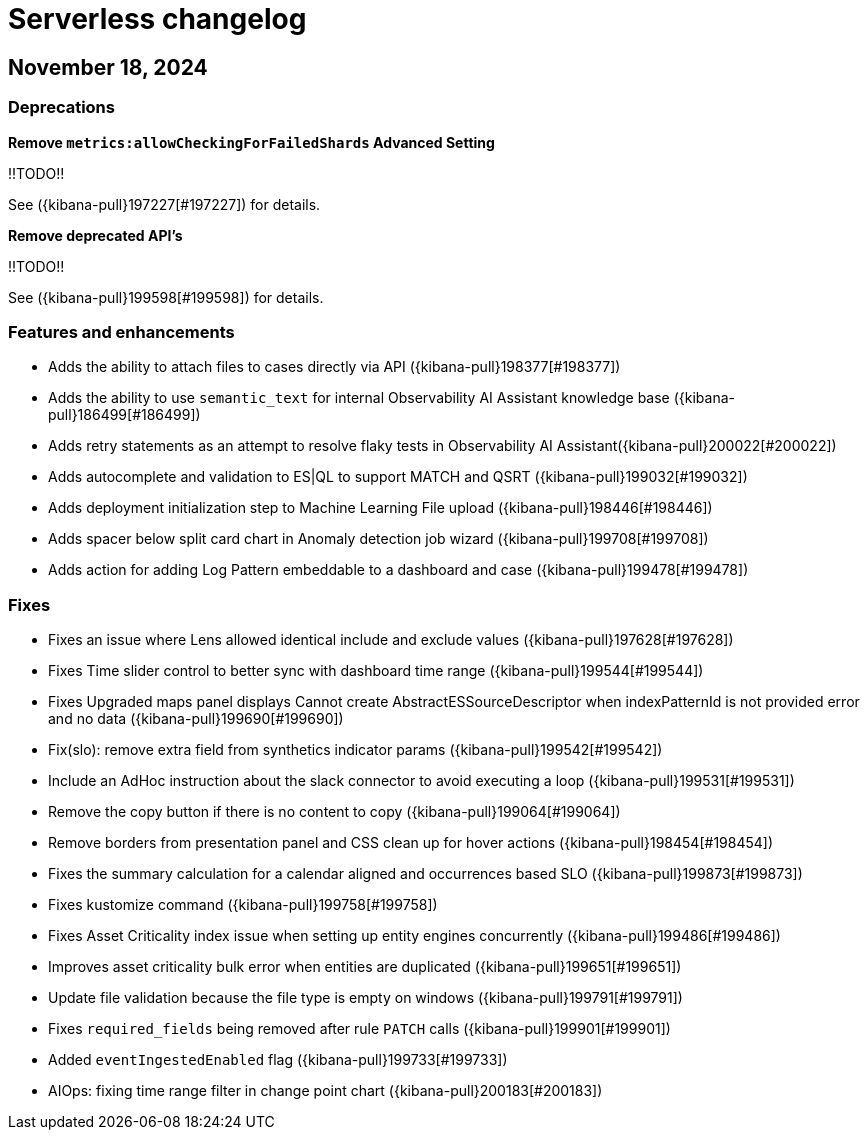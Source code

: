 [[serverless-changelog]]
= Serverless changelog

[discrete]
[[serverless-changelog-november-18-2024]]
== November 18, 2024

[discrete]
[[deprecations-november-18-2024]]
=== Deprecations
*Remove `metrics:allowCheckingForFailedShards` Advanced Setting*

!!TODO!!

See ({kibana-pull}197227[#197227]) for details.

*Remove deprecated API's*

!!TODO!!

See ({kibana-pull}199598[#199598]) for details.


[discrete]
[[features-and-enhancements-november-18-2024]]
=== Features and enhancements
* Adds the ability to attach files to cases directly via API ({kibana-pull}198377[#198377])
* Adds the ability to use `semantic_text` for internal Observability AI Assistant knowledge base ({kibana-pull}186499[#186499])
* Adds retry statements as an attempt to resolve flaky tests in Observability AI Assistant({kibana-pull}200022[#200022])
* Adds autocomplete and validation to ES|QL to support MATCH and QSRT ({kibana-pull}199032[#199032])
* Adds deployment initialization step to Machine Learning File upload ({kibana-pull}198446[#198446])
* Adds spacer below split card chart in Anomaly detection job wizard ({kibana-pull}199708[#199708])
* Adds action for adding Log Pattern embeddable to a dashboard and case ({kibana-pull}199478[#199478])

[discrete]
[[fixes-november-18-2024]]
=== Fixes
* Fixes an issue where Lens allowed identical include and exclude values ({kibana-pull}197628[#197628])
* Fixes Time slider control to better sync with dashboard time range ({kibana-pull}199544[#199544])
* Fixes Upgraded maps panel displays Cannot create AbstractESSourceDescriptor when indexPatternId is not provided error and no data ({kibana-pull}199690[#199690])
* Fix(slo): remove extra field from synthetics indicator params ({kibana-pull}199542[#199542])
* Include an AdHoc instruction about the slack connector to avoid executing a loop ({kibana-pull}199531[#199531])
* Remove the copy button if there is no content to copy ({kibana-pull}199064[#199064])
* Remove borders from presentation panel and CSS clean up for hover actions ({kibana-pull}198454[#198454])
* Fixes the summary calculation for a calendar aligned and occurrences based SLO ({kibana-pull}199873[#199873])
* Fixes kustomize command ({kibana-pull}199758[#199758])
* Fixes Asset Criticality index issue when setting up entity engines concurrently ({kibana-pull}199486[#199486])
* Improves asset criticality bulk error when entities are duplicated ({kibana-pull}199651[#199651])
* Update file validation because the file type is empty on windows ({kibana-pull}199791[#199791])
* Fixes `required_fields` being removed after rule `PATCH` calls ({kibana-pull}199901[#199901])
* Added `eventIngestedEnabled` flag ({kibana-pull}199733[#199733])
* AIOps: fixing time range filter in change point chart ({kibana-pull}200183[#200183])